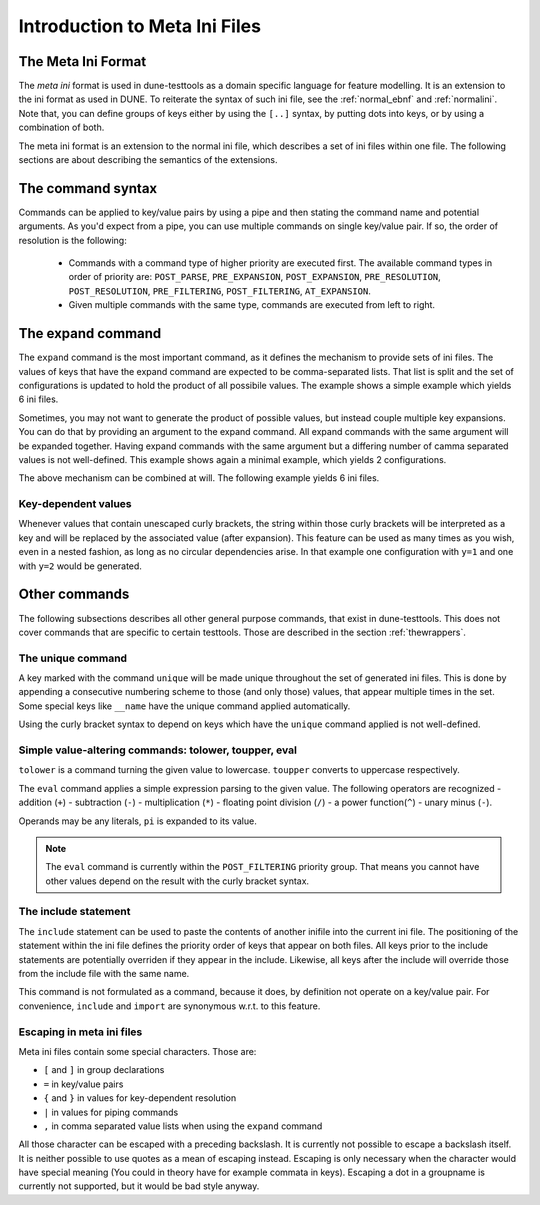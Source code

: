 .. _introductionmetaini:

Introduction to Meta Ini Files
******************************

The Meta Ini Format
===================

The *meta ini* format is used in dune-testtools as a domain specific language for feature modelling. It is an extension to the ini format as used in DUNE. To reiterate the syntax of such ini file, see the :ref:`normal_ebnf` and :ref:`normalini`. Note that, you can define groups of keys either by using the ``[..]`` syntax, by putting dots into keys, or by using a combination of both.

.. _normal_ebnf:
.. code-block:: ebnf
   :caption: EBNF describing normal DUNE-style ini files

    <ini>    ::= {<pair> | <group>}*
    <group>  ::= [ <str> ]
    <pair>   ::= <str> = <str>

.. _normalini:
.. code-block:: ini
   :caption: A normal DUNE-style ini file

    key = value
    somegroup.x = 1
    [somegroup]
    y = 2
    [somegroup.subgroup]
    z = 3

The meta ini format is an extension to the normal ini file, which describes a set of ini files within one file.
The following sections are about describing the semantics of the extensions.

The command syntax
==================

Commands can be applied to key/value pairs by using a pipe and then stating the command name and potential arguments. As you'd expect from a pipe, you can use multiple commands on single key/value pair. If so, the order of resolution is the following:

 - Commands with a command type of higher priority are executed first. The available command types in order of priority are: ``POST_PARSE``, ``PRE_EXPANSION``, ``POST_EXPANSION``, ``PRE_RESOLUTION``, ``POST_RESOLUTION``, ``PRE_FILTERING``, ``POST_FILTERING``, ``AT_EXPANSION``.
 - Given multiple commands with the same type, commands are executed from left to right.


The expand command
==================

The ``expand`` command is the most important command, as it defines the mechanism to provide sets of ini files. The values of keys that have the expand command are expected to be comma-separated lists. That list is split and the set of configurations is updated to hold the product of all possibile values. The example shows a simple example which yields 6 ini files.

.. code-block:: ini
   :caption: A simple example of expanded keys

    key = foo, bar | expand
    someother = 1, 2, 3 | expand

Sometimes, you may not want to generate the product of possible values, but instead couple multiple key expansions. You can do that by providing an argument to the expand command. All expand commands with the same argument will be expanded together. Having expand commands with the same argument but a differing number of camma separated values is not well-defined. This example shows again a minimal example, which yields 2 configurations.

.. code-block:: ini
   :caption: A simple example of expanded keys with argument

    key = 1, 2 | expand foo
    someother = 4, 5 | expand foo

The above mechanism can be combined at will. The following example yields 6 ini files.

.. code-block:: ini
   :caption: A simple combining multiple expansions

    key = foo, bar | expand 1
    someother = 1, 2, 3 | expand
    bla = 1, 2 | expand 1

Key-dependent values
++++++++++++++++++++

Whenever values that contain unescaped curly brackets, the string within those curly brackets will be interpreted as a key and will be replaced by the associated value (after expansion). This feature can be used as many times as you wish, even in a nested fashion, as long as no circular dependencies arise. In that example one configuration with ``y=1`` and one with ``y=2`` would be generated.

.. code-block:: ini
   :caption: A complex example of key-dependent value syntax

    k = a, ubb | expand
    y = {bl{k}}
    bla = 1
    blubb = 2

Other commands
==============

The following subsections describes all other general purpose commands, that exist in dune-testtools. This does not cover commands that are specific to certain testtools. Those are described in the section :ref:`thewrappers`.

The unique command
++++++++++++++++++

A key marked with the command ``unique`` will be made unique throughout the set of generated ini files. This is done by appending a consecutive numbering scheme to those (and only those) values, that appear multiple times in the set. Some special keys like ``__name`` have the unique command applied automatically.

Using the curly bracket syntax to depend on keys which have the ``unique`` command applied is not well-defined.

Simple value-altering commands: tolower, toupper, eval
++++++++++++++++++++++++++++++++++++++++++++++++++++++

``tolower`` is a command turning the given value to lowercase. ``toupper`` converts to uppercase respectively.

The ``eval`` command applies a simple expression parsing to the given value. The following operators are recognized
- addition (``+``)
- subtraction (``-``)
- multiplication (``*``)
- floating point division (``/``)
- a power function(``^``)
- unary minus (``-``).

Operands may be any literals, ``pi`` is expanded to its value.

.. code-block:: ini
   :caption: An example of the eval command

    radius = 1, 2, 3 | expand
    circumference = 2 * {r} * pi | eval

.. note::
    The ``eval`` command is currently within the ``POST_FILTERING`` priority group. That means you cannot have other values depend on the result with the curly bracket syntax.

The include statement
+++++++++++++++++++++

The ``include`` statement can be used to paste the contents of another inifile into the current ini file. The positioning of the statement within the ini file defines the priority order of keys that appear on both files. All keys prior to the include statements are potentially overriden if they appear in the include. Likewise, all keys after the include will override those from the include file with the same name.

This command is not formulated as a command, because it does, by definition not operate on a key/value pair. For convenience, ``include`` and ``import`` are synonymous w.r.t. to this feature.

Escaping in meta ini files
++++++++++++++++++++++++++

Meta ini files contain some special characters. Those are:

- ``[`` and ``]``	in group declarations
- ``=``		        in key/value pairs
- ``{`` and ``}``	in values for key-dependent resolution
- ``|``		        in values for piping commands
- ``,``		        in comma separated value lists when using the ``expand`` command

All those character can be escaped with a preceding backslash. It is currently not possible to escape a backslash itself. It is neither possible to use quotes as a mean of escaping instead. Escaping is only necessary when the character would have special meaning (You could in theory have for example commata in keys). Escaping a dot in a groupname is currently not supported, but it would be bad style anyway.
